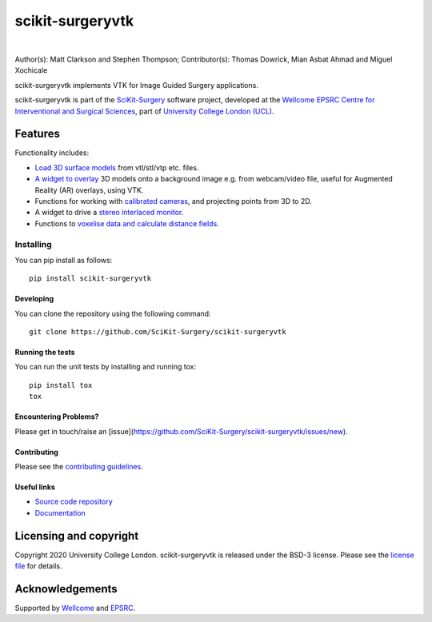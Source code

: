 scikit-surgeryvtk
===============================

.. image:: https://github.com/SciKit-Surgery/scikit-surgeryvtk/raw/master/weiss_logo.png
   :height: 128px
   :width: 128px
   :target: https://github.com/SciKit-Surgery/scikit-surgeryvtk 
   :alt: Logo

|

.. image:: https://github.com/SciKit-Surgery/scikit-surgeryvtk/workflows/.github/workflows/ci.yml/badge.svg
   :target: https://github.com/SciKit-Surgery/scikit-surgeryvtk/actions
   :alt: GitHub Actions CI status

.. image:: https://coveralls.io/repos/github/SciKit-Surgery/scikit-surgeryvtk/badge.svg?branch=master&service=github
    :target: https://coveralls.io/github/SciKit-Surgery/scikit-surgeryvtk?branch=master
    :alt: Test coverage

.. image:: https://readthedocs.org/projects/scikit-surgeryvtk /badge/?version=latest
    :target: http://scikit-surgeryvtk .readthedocs.io/en/latest/?badge=latest
    :alt: Documentation Status

.. image:: https://img.shields.io/badge/Cite-SciKit--Surgery-informational
   :target: https://doi.org/10.1007/s11548-020-02180-5
   :alt: The SciKit-Surgery paper

.. image:: https://img.shields.io/twitter/follow/scikit_surgery?style=social
   :target: https://twitter.com/scikit_surgery?ref_src=twsrc%5Etfw
   :alt: Follow scikit_surgery on twitter

Author(s): Matt Clarkson and Stephen Thompson; Contributor(s): Thomas Dowrick, Mian Asbat Ahmad and Miguel Xochicale

scikit-surgeryvtk implements VTK for Image Guided Surgery applications.

scikit-surgeryvtk is part of the `SciKit-Surgery`_ software project, developed at the `Wellcome EPSRC Centre for Interventional and Surgical Sciences`_, part of `University College London (UCL)`_.

.. features-start

Features
--------
Functionality includes:

* `Load 3D surface models <https://scikit-surgeryvtk.readthedocs.io/en/latest/module_ref.html#module-sksurgeryvtk.models.vtk_surface_model>`_ from vtl/stl/vtp etc. files.
* `A widget to overlay <https://scikit-surgeryvtk.readthedocs.io/en/latest/module_ref.html#overlay-widget>`_ 3D models onto a background image e.g. from webcam/video file, useful for Augmented Reality (AR) overlays, using VTK.
* Functions for working with `calibrated cameras <https://scikit-surgeryvtk.readthedocs.io/en/latest/module_ref.html#module-sksurgeryvtk.camera.vtk_camera_model>`_, and projecting points from 3D to 2D.
* A widget to drive a `stereo interlaced monitor <https://scikit-surgeryvtk.readthedocs.io/en/latest/module_ref.html#module-sksurgeryvtk.widgets.vtk_interlaced_stereo_window>`_.
* Functions to `voxelise data and calculate distance fields <https://scikit-surgeryvtk.readthedocs.io/en/latest/module_ref.html#module-sksurgeryvtk.models.voxelise>`_.

.. features-end

Installing
~~~~~~~~~~

You can pip install as follows:
::

    pip install scikit-surgeryvtk


Developing
^^^^^^^^^^

You can clone the repository using the following command:

::

    git clone https://github.com/SciKit-Surgery/scikit-surgeryvtk


Running the tests
^^^^^^^^^^^^^^^^^

You can run the unit tests by installing and running tox:

::

    pip install tox
    tox


Encountering Problems?
^^^^^^^^^^^^^^^^^^^^^^
Please get in touch/raise an [issue](https://github.com/SciKit-Surgery/scikit-surgeryvtk/issues/new).


Contributing
^^^^^^^^^^^^

Please see the `contributing guidelines`_.


Useful links
^^^^^^^^^^^^

* `Source code repository`_
* `Documentation`_


Licensing and copyright
-----------------------

Copyright 2020 University College London.
scikit-surgeryvtk is released under the BSD-3 license. Please see the `license file`_ for details.


Acknowledgements
----------------

Supported by `Wellcome`_ and `EPSRC`_.


.. _`Wellcome EPSRC Centre for Interventional and Surgical Sciences`: http://www.ucl.ac.uk/weiss
.. _`source code repository`: https://github.com/SciKit-Surgery/scikit-surgeryvtk
.. _`Documentation`: https://scikit-surgeryvtk.readthedocs.io
.. _`SciKit-Surgery`: https://github.com/SciKit-Surgery/scikit-surgery/wiki/home
.. _`University College London (UCL)`: http://www.ucl.ac.uk/
.. _`Wellcome`: https://wellcome.ac.uk/
.. _`EPSRC`: https://www.epsrc.ac.uk/
.. _`contributing guidelines`: https://github.com/SciKit-Surgery/scikit-surgeryvtk/blob/master/CONTRIBUTING.rst
.. _`license file`: https://github.com/SciKit-Surgery/scikit-surgeryvtkblob/master/LICENSE
.. _`common issues`: https://weisslab.cs.ucl.ac.uk/WEISS/SoftwareRepositories/SNAPPY/scikit-surgery/wikis/Common-Issues